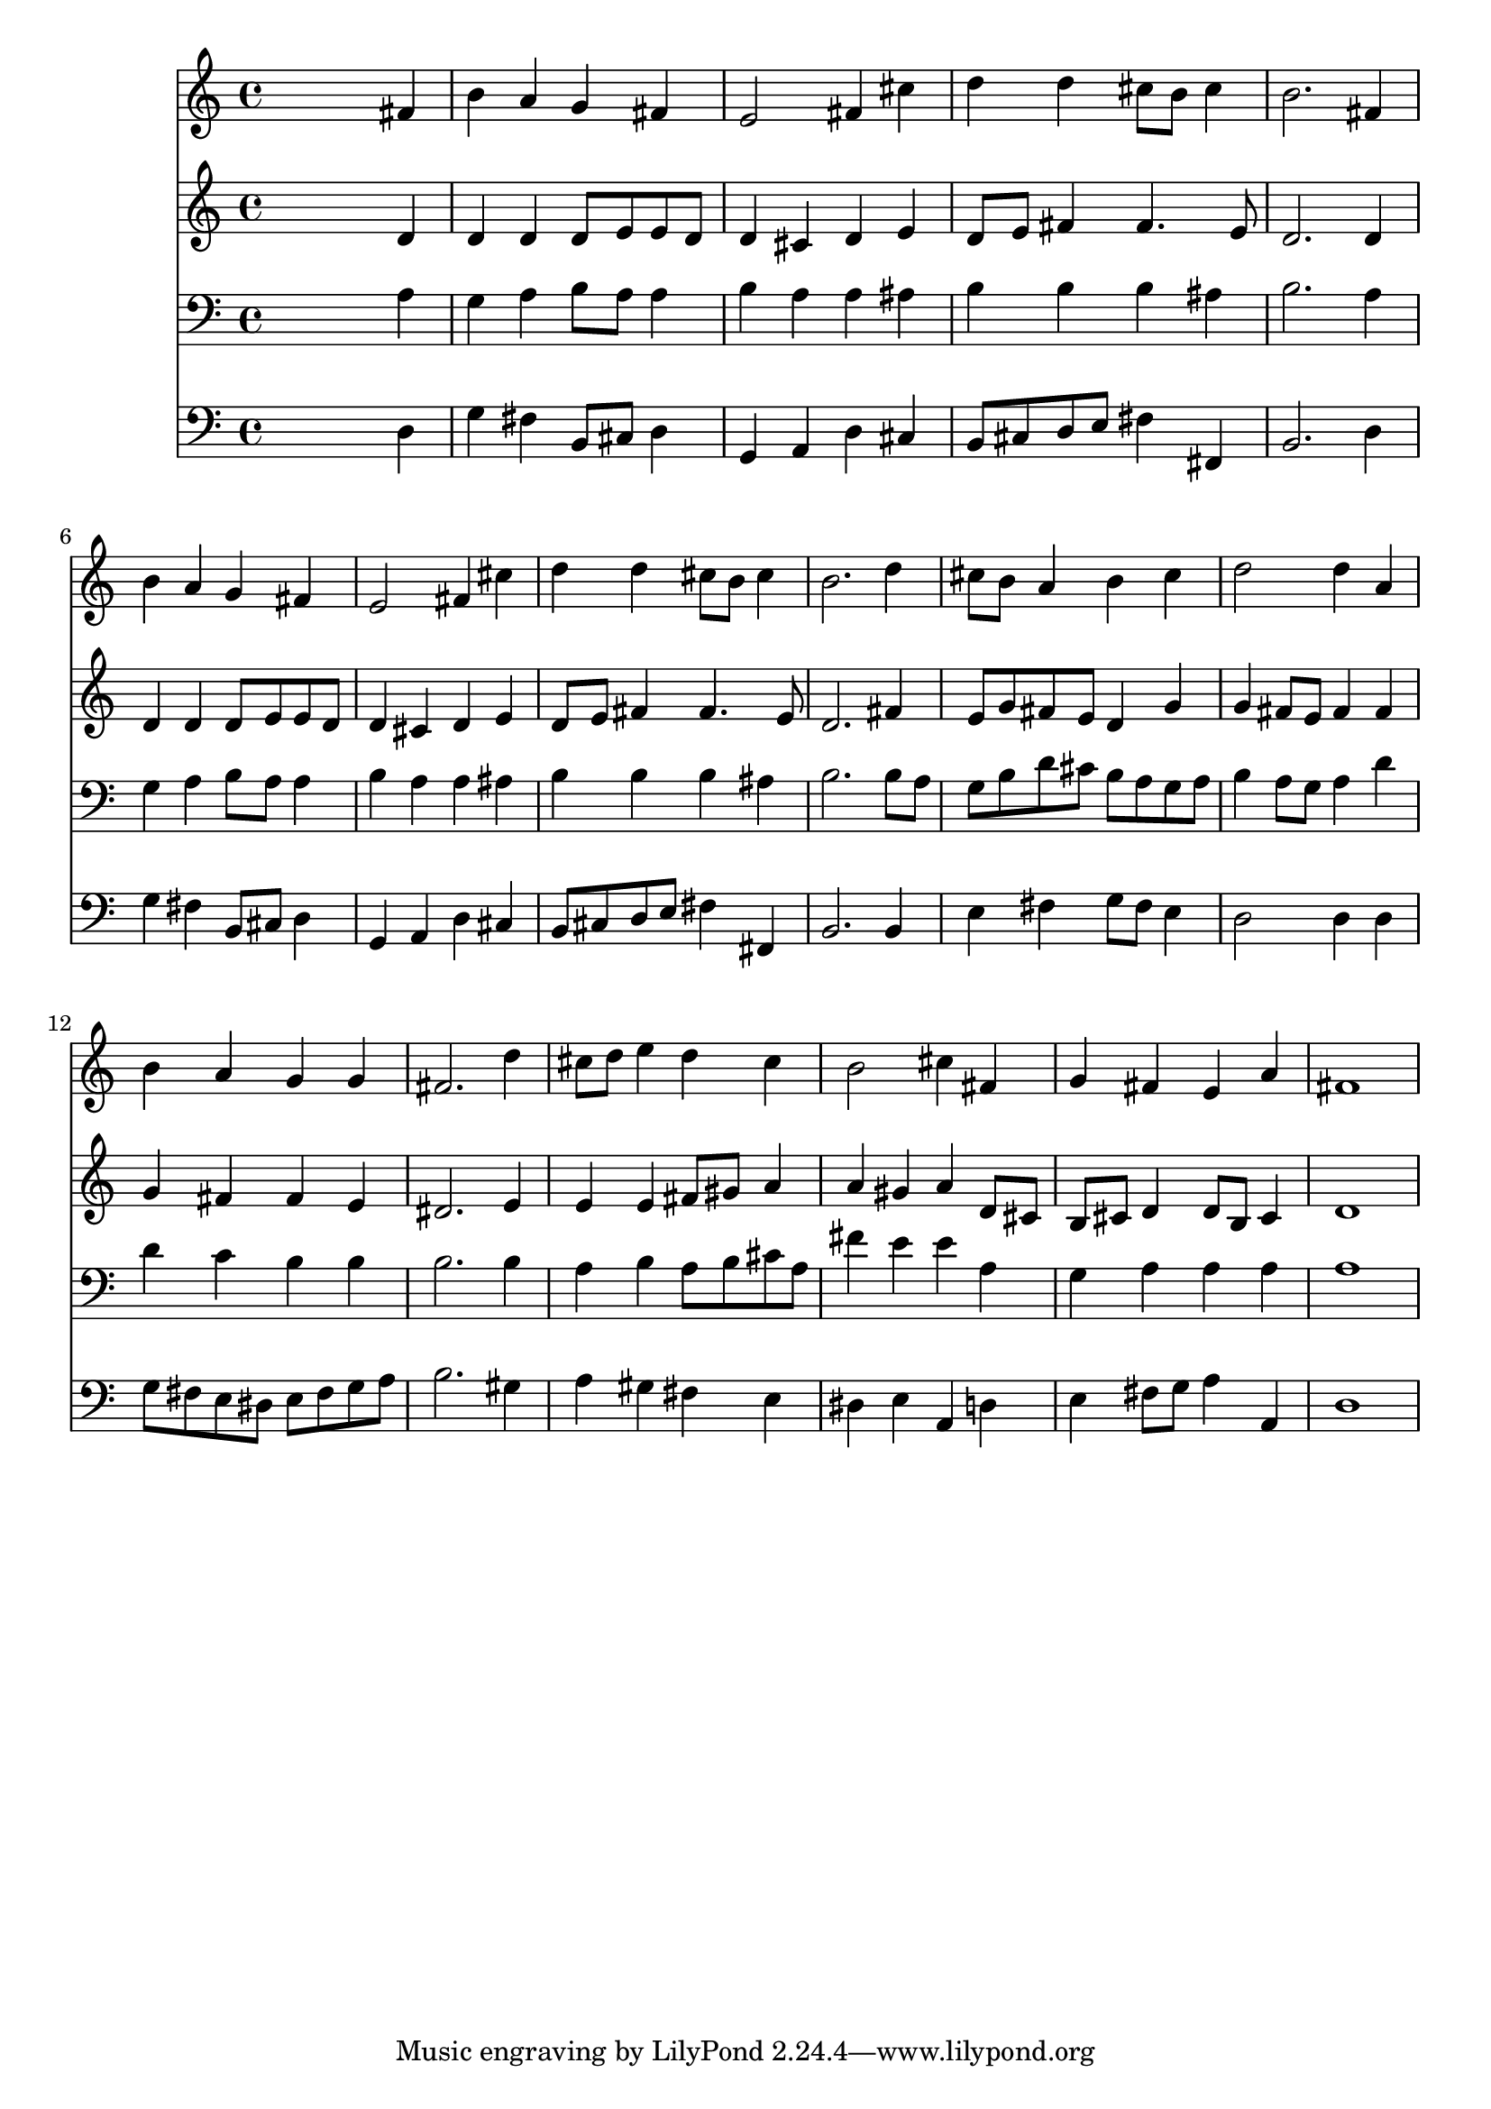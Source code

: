 % Lily was here -- automatically converted by /usr/local/lilypond/usr/bin/midi2ly from 024444b_.mid
\version "2.10.0"


trackAchannelA =  {
  
  \time 4/4 
  

  \key d \major
  
  \tempo 4 = 96 
  
}

trackA = <<
  \context Voice = channelA \trackAchannelA
>>


trackBchannelA = \relative c {
  
  % [SEQUENCE_TRACK_NAME] Instrument 1
  s2. fis'4 |
  % 2
  b a g fis |
  % 3
  e2 fis4 cis' |
  % 4
  d d cis8 b cis4 |
  % 5
  b2. fis4 |
  % 6
  b a g fis |
  % 7
  e2 fis4 cis' |
  % 8
  d d cis8 b cis4 |
  % 9
  b2. d4 |
  % 10
  cis8 b a4 b cis |
  % 11
  d2 d4 a |
  % 12
  b a g g |
  % 13
  fis2. d'4 |
  % 14
  cis8 d e4 d cis |
  % 15
  b2 cis4 fis, |
  % 16
  g fis e a |
  % 17
  fis1 |
  % 18
  
}

trackB = <<
  \context Voice = channelA \trackBchannelA
>>


trackCchannelA =  {
  
  % [SEQUENCE_TRACK_NAME] Instrument 2
  
}

trackCchannelB = \relative c {
  s2. d'4 |
  % 2
  d d d8 e e d |
  % 3
  d4 cis d e |
  % 4
  d8 e fis4 fis4. e8 |
  % 5
  d2. d4 |
  % 6
  d d d8 e e d |
  % 7
  d4 cis d e |
  % 8
  d8 e fis4 fis4. e8 |
  % 9
  d2. fis4 |
  % 10
  e8 g fis e d4 g |
  % 11
  g fis8 e fis4 fis |
  % 12
  g fis fis e |
  % 13
  dis2. e4 |
  % 14
  e e fis8 gis a4 |
  % 15
  a gis a d,8 cis |
  % 16
  b cis d4 d8 b cis4 |
  % 17
  d1 |
  % 18
  
}

trackC = <<
  \context Voice = channelA \trackCchannelA
  \context Voice = channelB \trackCchannelB
>>


trackDchannelA =  {
  
  % [SEQUENCE_TRACK_NAME] Instrument 3
  
}

trackDchannelB = \relative c {
  s2. a'4 |
  % 2
  g a b8 a a4 |
  % 3
  b a a ais |
  % 4
  b b b ais |
  % 5
  b2. a4 |
  % 6
  g a b8 a a4 |
  % 7
  b a a ais |
  % 8
  b b b ais |
  % 9
  b2. b8 a |
  % 10
  g b d cis b a g a |
  % 11
  b4 a8 g a4 d |
  % 12
  d c b b |
  % 13
  b2. b4 |
  % 14
  a b a8 b cis a |
  % 15
  fis'4 e e a, |
  % 16
  g a a a |
  % 17
  a1 |
  % 18
  
}

trackD = <<

  \clef bass
  
  \context Voice = channelA \trackDchannelA
  \context Voice = channelB \trackDchannelB
>>


trackEchannelA =  {
  
  % [SEQUENCE_TRACK_NAME] Instrument 4
  
}

trackEchannelB = \relative c {
  s2. d4 |
  % 2
  g fis b,8 cis d4 |
  % 3
  g, a d cis |
  % 4
  b8 cis d e fis4 fis, |
  % 5
  b2. d4 |
  % 6
  g fis b,8 cis d4 |
  % 7
  g, a d cis |
  % 8
  b8 cis d e fis4 fis, |
  % 9
  b2. b4 |
  % 10
  e fis g8 fis e4 |
  % 11
  d2 d4 d |
  % 12
  g8 fis e dis e fis g a |
  % 13
  b2. gis4 |
  % 14
  a gis fis e |
  % 15
  dis e a, d |
  % 16
  e fis8 g a4 a, |
  % 17
  d1 |
  % 18
  
}

trackE = <<

  \clef bass
  
  \context Voice = channelA \trackEchannelA
  \context Voice = channelB \trackEchannelB
>>


\score {
  <<
    \context Staff=trackB \trackB
    \context Staff=trackC \trackC
    \context Staff=trackD \trackD
    \context Staff=trackE \trackE
  >>
}
